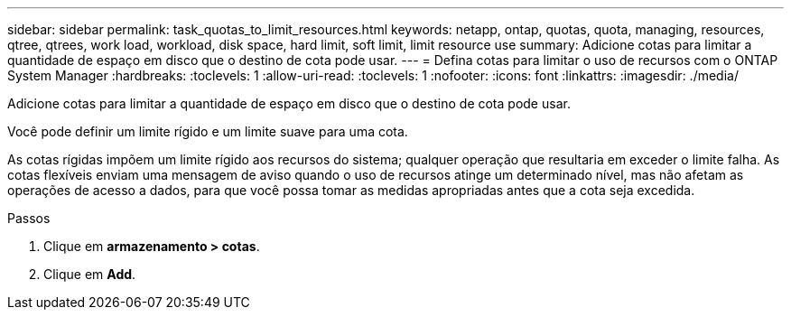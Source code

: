 ---
sidebar: sidebar 
permalink: task_quotas_to_limit_resources.html 
keywords: netapp, ontap, quotas, quota, managing, resources, qtree, qtrees, work load, workload, disk space, hard limit, soft limit, limit resource use 
summary: Adicione cotas para limitar a quantidade de espaço em disco que o destino de cota pode usar. 
---
= Defina cotas para limitar o uso de recursos com o ONTAP System Manager
:hardbreaks:
:toclevels: 1
:allow-uri-read: 
:toclevels: 1
:nofooter: 
:icons: font
:linkattrs: 
:imagesdir: ./media/


[role="lead"]
Adicione cotas para limitar a quantidade de espaço em disco que o destino de cota pode usar.

Você pode definir um limite rígido e um limite suave para uma cota.

As cotas rígidas impõem um limite rígido aos recursos do sistema; qualquer operação que resultaria em exceder o limite falha. As cotas flexíveis enviam uma mensagem de aviso quando o uso de recursos atinge um determinado nível, mas não afetam as operações de acesso a dados, para que você possa tomar as medidas apropriadas antes que a cota seja excedida.

.Passos
. Clique em *armazenamento > cotas*.
. Clique em *Add*.

